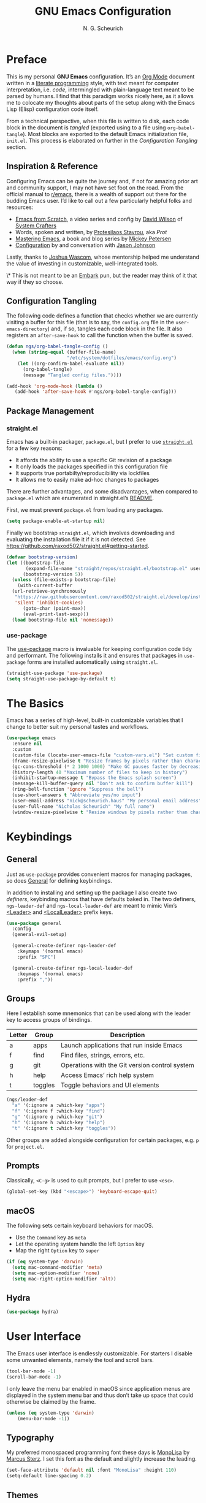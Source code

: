 #+TITLE: GNU Emacs Configuration
#+AUTHOR: N. G. Scheurich
#+EMAIL: nick@scheurich.haus
#+PROPERTY: header-args :tangle ./init.el

* Preface

This is my personal *GNU Emacs* configuration. It’s an [[https://orgmode.org/][Org Mode]] document written in a [[https://en.wikipedia.org/wiki/Literate_programming][literate programming]] style, with text meant for computer interpretation, i.e. /code/, intermingled with plain-language text meant to be parsed by humans. I find that this paradigm works nicely here, as it allows me to colocate my thoughts about parts of the setup along with the Emacs Lisp (Elisp) configuration code itself.

From a technical perspective, when this file is written to disk, each code block in the document is /tangled/ (exported using to a file using ~org-babel-tangle~). Most blocks are exported to the default Emacs initialization file, =init.el=. This process is elaborated on further in the [[*Configuration Tangling][Configuration Tangling]] section.

** Inspiration & Reference

Configuring Emacs can be quite the journey and, if not for amazing prior art and community support, I may not have set foot on the road. From the official manual to [[https://www.reddit.com/r/emacs/][r/emacs]], there is a wealth of support out there for the budding Emacs user. I’d like to call out a few particularly helpful folks and resources:

- [[https://github.com/daviwil/emacs-from-scratch][Emacs from Scratch]], a video series and config by [[https://daviwil.com/][David Wilson]] of [[https://youtube.com/c/SystemCrafters][System Crafters]]
- Words, spoken and written, by [[https://protesilaos.com/emacs/][Protesilaos Stavrou]], aka /Prot/
- [[https://www.masteringemacs.org/][Mastering Emacs]], a book and blog series by [[https://www.masteringemacs.org/about][Mickey Petersen]]
- [[https://github.com/jasonmj/.emacs.d][Configuration]] by and conversation with [[https://github.com/jasonmj][Jason Johnson]]

Lastly, thanks to [[https://github.com/jkwascom][Joshua Wascom]], whose mentorship helped me understand the value of investing in customizable, well-integrated tools.

\* This is not meant to be an [[https://github.com/oantolin/embark][Embark]] pun, but the reader may think of it that way if they so choose.

** Configuration Tangling

The following code defines a function that checks whether we are currently visiting a buffer for this file (that is to say, the =config.org= file in the ~user-emacs-directory~) and, if so, tangles each code block in the file. It also registers an ~after-save-hook~ to call the function when the buffer is saved.

#+begin_src emacs-lisp
  (defun ngs/org-babel-tangle-config ()
    (when (string-equal (buffer-file-name)
                        "/etc/system/dotfiles/emacs/config.org")
      (let ((org-confirm-babel-evaluate nil))
        (org-babel-tangle)
        (message "Tangled config files."))))

  (add-hook 'org-mode-hook (lambda ()
     (add-hook 'after-save-hook #'ngs/org-babel-tangle-config)))
#+end_src

** Package Management
*** straight.el

Emacs has a built-in packager, =package.el=, but I prefer to use [[https://github.com/radian-software/straight.el][=straight.el=]] for a few key reasons:

- It affords the ability to use a specific Git revision of a package
- It only loads the packages specified in this configuration file
- It supports true portabilty/reproducibility via lockfiles
- It allows me to easily make ad-hoc changes to packages

There are further advantages, and some disadvantages, when compared to =package.el= which are enumerated in straight.el’s [[https://github.com/raxod502/straight.el#comparison-to-packageel][README]].

First, we must prevent =package.el= from loading any packages.

#+begin_src emacs-lisp :tangle ./early-init.el
  (setq package-enable-at-startup nil)
#+end_src

Finally we bootstrap =straight.el=, which involves downloading and evaluating the installation file it if it is not detected. See <https://github.com/raxod502/straight.el#getting-started>.

#+begin_src emacs-lisp :tangle ./early-init.el
  (defvar bootstrap-version)
  (let ((bootstrap-file
         (expand-file-name "straight/repos/straight.el/bootstrap.el" user-emacs-directory))
        (bootstrap-version 5))
    (unless (file-exists-p bootstrap-file)
      (with-current-buffer
    (url-retrieve-synchronously
     "https://raw.githubusercontent.com/raxod502/straight.el/develop/install.el"
     'silent 'inhibit-cookies)
        (goto-char (point-max))
        (eval-print-last-sexp)))
    (load bootstrap-file nil 'nomessage))
#+end_src

*** use-package

The [[https://github.com/jwiegley/use-package][use-package]] macro is invaluable for keeping configuration code tidy and performant. The following installs it and ensures that packages in =use-package= forms are installed automatically using =straight.el=.

#+begin_src emacs-lisp
  (straight-use-package 'use-package)
  (setq straight-use-package-by-default t)
#+end_src

* The Basics

Emacs has a series of high-level, built-in customizable variables that I change to better suit my personal tastes and workflows.

#+begin_src emacs-lisp
  (use-package emacs
    :ensure nil
    :custom
    (custom-file (locate-user-emacs-file "custom-vars.el") "Set custom file path")
    (frame-resize-pixelwise t "Resize frames by pixels rather than characters")
    (gc-cons-threshold (* 2 1000 1000) "Make GC pauses faster by decreasing threshold")
    (history-length 40 "Maximum number of files to keep in history")
    (inhibit-startup-message t "Bypass the Emacs splash screen")
    (message-kill-buffer-query nil "Don't ask to confirm buffer kill")
    (ring-bell-function 'ignore "Suppress the bell")
    (use-short-answers t "Abbreviate yes/no input")
    (user-email-address "nick@scheurich.haus" "My personal email address")
    (user-full-name "Nicholas Scheurich" "My full name")
    (window-resize-pixelwise t "Resize windows by pixels rather than characters"))
#+end_src

* Keybindings
** General

Just as =use-package= provides convenient macros for managing packages, so does [[https://github.com/noctuid/general.el][General]] for defining keybindings.

In addition to installing and setting up the package I also create two /definers/, keybinding macros that have defaults baked in. The two definers, ~ngs-leader-def~ and ~ngs-local-leader-def~ are meant to mimic Vim’s [[https://neovim.io/doc/user/map.html#%3CLeader%3E][<Leader>]] and [[https://neovim.io/doc/user/map.html#%3CLocalLeader%3E][<LocalLeader>]] prefix keys.

#+begin_src emacs-lisp
  (use-package general
    :config
    (general-evil-setup)

    (general-create-definer ngs-leader-def
      :keymaps '(normal emacs)
      :prefix "SPC")

    (general-create-definer ngs-local-leader-def
      :keymaps '(normal emacs)
      :prefix ","))
#+end_src

** Groups 

Here I establish some mnemonics that can be used along with the leader key to access groups of bindings.

| Letter | Group   | Description                                    |
|--------+---------+------------------------------------------------|
| a      | apps    | Launch applications that run inside Emacs      |
| f      | find    | Find files, strings, errors, etc.              |
| g      | git     | Operations with the Git version control system |
| h      | help    | Access Emacs’ rich help system                 |
| t      | toggles | Toggle behaviors and UI elements               |

#+begin_src emacs-lisp
  (ngs/leader-def
    "a" '(:ignore a :which-key "apps")
    "f" '(:ignore f :which-key "find")
    "g" '(:ignore g :which-key "git")
    "h" '(:ignore h :which-key "help")
    "t" '(:ignore t :which-key "toggles"))
#+end_src

Other groups are added alongside configuration for certain packages, e.g. ~p~ for =project.el=.

** Prompts

Classically, =<C-g>= is used to quit prompts, but I prefer to use =<esc>=.

#+begin_src emacs-lisp
(global-set-key (kbd "<escape>") 'keyboard-escape-quit)
#+end_src

** macOS

The following sets certain keyboard behaviors for macOS.

- Use the =Command= key as =meta=
- Let the operating system handle the left =Option= key
- Map the right =Option= key to =super=

#+begin_src emacs-lisp
  (if (eq system-type 'darwin)
    (setq mac-command-modifier 'meta)
    (setq mac-option-modifier 'none)
    (setq mac-right-option-modifier 'alt))
#+end_src

** Hydra

#+begin_src emacs-lisp
  (use-package hydra)
#+end_src

* User Interface

The Emacs user interface is endlessly customizable. For starters I disable some unwanted elements, namely the tool and scroll bars.

#+begin_src emacs-lisp
  (tool-bar-mode -1)
  (scroll-bar-mode -1)
#+end_src

I only leave the menu bar enabled in macOS since application menus are displayed in the system menu bar and thus don’t take up space that could otherwise be claimed by the frame.

#+begin_src emacs-lisp
  (unless (eq system-type 'darwin)
      (menu-bar-mode -1))
#+end_src

** Typography

My preferred monospaced programming font these days is [[https://www.monolisa.dev/][MonoLisa]] by [[https://www.facetype.org/][Marcus Sterz]]. I set this font as the default and slightly increase the leading.

#+begin_src emacs-lisp
  (set-face-attribute 'default nil :font "MonoLisa" :height 110)
  (setq-default line-spacing 0.2)
#+end_src

** Themes

I primarily use the [[https://protesilaos.com/emacs/modus-themes][Modus themes]] by Protesilaos Stavrou, which are optimized for color-contrast accessibility. The basic Modus themes are distributed with Emacs as of version 28.1. However, I prefer the /-tinted/ variants and so load the package from ELPA.

I also define a custom function to run after the themes load: ~ngs/modus-themes-custom-faces~. This function updates certain faces to simulate a bit of padding in the mode line.

#+begin_src emacs-lisp
  (use-package modus-themes
    :init
    (defun ngs-modus-themes-custom-faces ()
      (interactive)
      (let ((width (if current-prefix-arg
                      current-prefix-arg
                    4)))
        (modus-themes-with-colors
          (custom-set-faces
          `(mode-line ((,c :box (:line-width ,width :color ,bg-mode-line-active))))
          `(mode-line-inactive ((,c :box (:line-width ,width :color ,bg-mode-line-inactive))))))))
    :hook
    (modus-themes-after-load . ngs-modus-themes-custom-faces))
#+end_src

The [[https://github.com/GuidoSchmidt/circadian.el][Circadian]] package loads the dark-on-light Modus theme (=modus-operandi-tinted=) or the light-on-dark one (=modus-vivendi-tinted=) based on the time of day.

#+begin_src emacs-lisp
  (use-package circadian
    :config
    (setq circadian-themes '(("07:30" . modus-operandi-tinted)
                            ("18:30" . modus-vivendi-tinted)))
    (circadian-setup))
#+end_src

*** TODO Other themes (default, leuven, zenburn)

#+begin_src emacs-lisp
  ;; (defun ngs/switch-theme (new-theme)
  ;;   (let ((current-theme (car custom-enabled-themes)))
  ;;     (disable-theme current-theme))
  ;;   (load-theme new-theme t))

  ;; (defhydra hydra-theme-switch (:timeout 4)
  ;;   "switch theme"
  ;;  ("d" (ngs/switch-theme 'leuven-dark) "leuven-dark")
  ;;  ("l" (ngs/switch-theme 'leuven) "leuven")
  ;;  ("o" (ngs/switch-theme 'modus-operandi-tinted) "modus-operandi")
  ;;  ("v" (ngs/switch-theme 'modus-vivendi-tinted) "modus-vivendi"))

  ;; (ngs/leader-def
  ;;  "tc" '(hydra-theme-switch/body :which-key "switch theme"))
#+end_src

#+RESULTS:

** Line Numbers

Quickly referencing line numbers is a huge convenience when viewing and editing source code, so I enable =display-line-numbers-mode= for programming mode buffers.

#+begin_src emacs-lisp
(add-hook 'prog-mode-hook #'display-line-numbers-mode)
#+end_src

** Mode Line

#+begin_src emacs-lisp
  (setq column-number-mode t)
#+end_src

** Tabs

#+begin_src emacs-lisp
  (use-package centaur-tabs
    :general
    ("M-}" 'centaur-tabs-forward-tab
    "M-{" 'centaur-tabs-backward-tab
    "C-M-{" 'centaur-tabs-backward-group
    "C-M-}" 'centaur-tabs-forward-group)
    (general-nmap
      "gt" 'centaur-tabs-forward-tab
      "gT" 'centaur-tabs-forward-tab)
    :config
    (centaur-tabs-mode t))
#+end_src

* Completion

In Emacs, a /completion system/ is a mechanism that surfaces a subset of items from some initial list based on user input. For instance, given a set of English words and an input of "comp", a completion system might return a list of words that begin with the letter sequence c-o-m-p, e.g. /complete/, /comprehensive/, /computer/.

The initial set of items, or /candidates/, is typically sourced based on the most recent action: ~find-file~ uses a set of files and directories, ~describe-function~ uses the set of known functions, etc.

I augment Emacs’ built-in completion systems with some excellent community packages.

** Vertico
  
[[https://github.com/minad/vertico][Vertico ]](VERTical Interactive COmpletion) enhances the built-in completion commands with an extensible vertical selection UI, sorting configurability affordances, support for annotations, and more. It’s a great upgrade out of the box and maintains full compatibility with the standard Emacs completion experience, thus reducing the likelihood of seeing unexpected behavior.

#+begin_src emacs-lisp
  (use-package vertico
    ;; TODO: Should be :config?
    :init (vertico-mode))
#+end_src

** Marginalia

[[https://github.com/minad/marginalia][Marginalia]] adds rich annotations to completion candidates: 

- Descriptions of commands
- Filesystem details for files
- Value and description of variables

  #+begin_src emacs-lisp
    (use-package marginalia
      :init (marginalia-mode))
  #+end_src

** Consult

[[https://github.com/minad/consult][Consult]] adds a set of commands that provide interesting candidate sources and enhance existing ones. There are lots of great functions provided covering buffer-switching, grepping, Org navigation, and more.

#+begin_src emacs-lisp
  (use-package consult
    :config
    (ngs/leader-def
      "/"  '(consult-line :which-key "lines")
      ","  '(consult-buffer :which-key "buffers")
      "fg" '(consult-ripgrep :which-key "grep")
      "fi" '(consult-imenu :which-key "items")
      "fr" '(consult-recent-file :which-key "recents")
      "fq" '(consult-flymake :which-key "errors")))
#+end_src

** Orderless

[[https://github.com/oantolin/orderless][Orderless]] provides a completion style that allows a pattern to be divided into chunks that can be matched in any order. For instance, =buf cons= and =cons buf= will both match =consult-buffer=.

#+begin_src emacs-lisp
  (use-package orderless
    :init
    (setq completion-styles '(orderless)))
#+end_src

** Corfu

[[https://github.com/minad/corfu][Corfu]] (Completion Overlay Region FUnction) enhances completion at point, i.e. completion that occurs at the location of the cursor, with a pop-up completion UI. I load and enable =corfu-popupinfo=, an included extension that displays information for the selected completion candidate beside the candidate list.

#+begin_src elisp
  (defvar ngs/corfu-extensions-directory
    (format "%sstraight/build/corfu/extensions" user-emacs-directory)
    "Path to Corfu’s included extensions")

  (use-package corfu
    :load-path ngs/corfu-extensions-directory
    :custom
    (corfu-auto t)
    :bind
    (:map corfu-map ("SPC" . corfu-insert-separator))
    :init
    (global-corfu-mode)
    (require 'corfu-popupinfo)
    (corfu-popupinfo-mode)
    (setq corfu-popupinfo-delay '(0.5 . 0.2)))
#+end_src

** Cape

[[https://github.com/minad/cape][Cape]]

TODO: Configure this

#+begin_src emacs-lisp
  (use-package cape)
#+end_src

* Evil

I’ve been a [[https://www.vim.org/][Vim]] (or [[https://neovim.io/][Neovim]]) user for many years. Its conception of modality really clicked with me and the /count + operator + motion/text object/ grammar is built in to my fingers at this point. I think editing the “Emacs way” probably offers a good experience but for me, comprehensive Vim emulation is a prime requirement for any platform with which I will be working primarily with text.

Luckily [[https://github.com/emacs-evil/evil][Evil]], the *extensible vi layer* for Emacs, is superb. It does a great job of emulating Vim’s text editing modes, while also implementing a command-line mode and many common Vim commands, e.g. ~:write~, ~:normal~, ~:registers~, ~read~, ~:!shell-command~. Importantly, it also offers an API for defining one’s own motions, text objects, etc.

Since =evil-want-C-u-scroll= is set to =t=, we need to rebind the /universal argument/ keybinding (which is =C-u= by default).

TODO: List Vim packages that Evil emulates, e.g. unimpaired.vim.
TODO: Some buffers should start in a state other than normal, e.g. shell buffers in insert? See https://evil.readthedocs.io/en/latest/settings.html#elispobj-evil-set-initial-state.

#+begin_src  emacs-lisp
  (use-package evil
    :custom
    (evil-echo-state nil "Don't display the Evil state in the echo area")
    (evil-undo-system 'undo-redo "Use the Emacs-native undo/redo functionality")
    (evil-want-C-i-jump t "'C-i' to jump to next location")
    (evil-want-C-u-scroll t "'C-u' to scroll by half a page")
    (evil-want-Y-yank-to-eol t "'Y' to yank to the end of the line")
    (evil-want-keybinding nil "Don't load bindings for additional modes (see 'Evil Collection')")
    :general
    (general-nmap
      "<up>" 'evil-window-up
      "<down>" 'evil-window-down
      "<left>" 'evil-window-left
      "<right>" 'evil-window-right
      "-" 'dired-jump)
    :config
    (global-set-key (kbd "C-M-u") 'universal-argument)
    (evil-mode 1))
#+end_src

** Evil Collection

There are parts of Emacs, e.g. =help-mode=, =M-x calendar=, Eshell, which are not covered by Evil. [[https://github.com/emacs-evil/evil-collection][Evil Collection]] is a community-sourced collection of Evil bindings that aims to provide a consistent Evil experience throughout Emacs.

#+begin_src emacs-lisp
  (use-package evil-collection
    :after evil
    :config
    (evil-collection-init))
#+end_src

** evil-surround

[[https://github.com/emacs-evil/evil-surround][evil-surround]]

#+begin_src emacs-lisp
  (use-package evil-surround
    :after evil
    :config
    (global-evil-surround-mode 1))
#+end_src

** evil-commentary

[[https://github.com/linktohack/evil-commentary][evil-commentary]] mimics the functionality of [[https://tpo.pe/][Tim Pope]]'s [[https://github.com/tpope/vim-commentary][commentary.vim]] plugin.

#+begin_src emacs-lisp
  (use-package evil-commentary
    :diminish
    :after evil
    :config
    (evil-commentary-mode))
#+end_src

** evil-cleverparens

[[https://github.com/emacs-evil/evil-cleverparens][evil-cleverparens]]

#+begin_src emacs-lisp
  (use-package evil-cleverparens
    :diminish
    :after evil
    :config
    (evil-cleverparens-mode))
#+end_src

* Workspace
** Perspective

[[https://github.com/nex3/perspective-el][Perspective]] provides multiple named workspaces.

TODO: Elaborate

#+begin_src emacs-lisp
  (use-package perspective
    :custom
    (persp-mode-prefix-key (kbd "C-x x"))
    :init (persp-mode))
#+end_src

** Frames
** Buffers

* Discoverability

Emacs’ discoverability is unparalleled, and I will write more about it later. ← TODO

** Getting Help

#+begin_src emacs-lisp
  (ngs/leader-def
    "hK" '(describe-keymap :which-key "keymap")
    "hm" '(describe-mode :which-key "mode"))
#+end_src

[[https://github.com/Wilfred/helpful][Helpful]]

#+begin_src emacs-lisp
  (use-package helpful
    :config
    (ngs/leader-def
      "hh" '(helpful-at-point :which-key "at point")
      "hf" '(helpful-callable :which-key "function")
      "hc" '(helpful-command :which-key "command")
      "hk" '(helpful-key :which-key "key")
      "hv" '(helpful-variable :which-key "variable")))
#+end_src

** which-key

[[https://github.com/justbur/emacs-which-key][which-key]]

#+begin_src emacs-lisp
  (use-package which-key
    :diminish
    :config
    (which-key-mode 1))
#+end_src

* Editing
** Indentation

By default, indent with two spaces:

#+begin_src emacs-lisp
  (setq-default tab-width 2)
  (setq-default evil-shift-width tab-width)
  (setq-default indent-tabs-mode nil)
#+end_src

https://github.com/abo-abo/avy

#+begin_src emacs-lisp
  (use-package avy
    :after evil
    :bind (:map evil-normal-state-map
                ("s" . 'avy-goto-char-2)
                ("f" . 'avy-goto-char-in-line)))
#+end_src

https://github.com/rolandwalker/simpleclip

#+begin_src emacs-lisp
  (use-package simpleclip
     :bind
     (("M-c" . simpleclip-copy)
      ("M-v" . simpleclip-paste))
     :config
     (simpleclip-mode 1))
#+end_src

* Environment
** exec-path-from-shell

[[https://github.com/purcell/exec-path-from-shell][exec-path-from-shell]] teaches Emacs about the environment variables that your ~$SHELL~ exports. This helps avoid problems like not being able to locate certain programs.

#+begin_src emacs-lisp
  (use-package exec-path-from-shell
    :config
    (exec-path-from-shell-initialize))
#+end_src

** emacs-direnv

[[https://github.com/wbolster/emacs-direnv][emacs-direnv]] provides [[https://direnv.net/][direnv]] integration by updating ~process-environment~ and ~exec-path~ based on ~direnv~’s evaluation.

#+begin_src emacs-lisp
  ;; (use-package direnv
  ;;   :config
  ;;   (direnv-mode))
#+end_src

* Programming
** Elixir

#+begin_src emacs-lisp
  (use-package exunit
    :diminish
    :hook (elixir-ts-mode . exunit-mode)
    :config
    (ngs/local-leader-def
      "t" '(:ignore t :which-key "test")
      "ta" '(exunit-verify-all :which-key "all")
      "tb" '(exunit-verify :which-key "buffer")
      "td" '(exunit-debug :which-key "debug")
      "ts" '(exunit-verify-single :which-key "single")
      "tt" '(exunit-rerun :which-key "rerun")))
#+end_src

** Other Languages

#+begin_src emacs-lisp
  (use-package elixir-ts-mode)
  (use-package json-mode)
  (use-package lua-mode)
  (use-package markdown-mode)
  (use-package nix-mode :mode "\\.nix\\'")
#+end_src

** Language Server Protocol

#+begin_src elisp
  (defun ngs/language-server-program (language)
    (cdr (assoc language ngs/language-server-programs)))

  (use-package eglot
    :config
    ;; (add-to-list 'eglot-server-programs
    ;;              '(elixir-ts-mode  "~/Projects/elixir-ls/release/language_server.sh"))
    (add-to-list 'eglot-server-programs
                 '(sql-mode  "sql-language-server" "up" "--method" "stdio"))
    (add-to-list 'eglot-server-programs
                 '(javascript-mode  "/Users/nscheurich/.local/share/nvim/mason/bin/typescript-language-server" "--stdio"))
    (add-to-list 'eglot-server-programs
                 '(javascript-mode  "/Users/nscheurich/.local/share/nvim/mason/bin/tailwindcss--language-server" "--stdio"))
    (general-define-key
     :states 'normal
     :keymaps 'eglot-mode-map
     "K" 'eldoc-box-help-at-point)
    (ngs/local-leader-def
      "k" 'eldoc-doc-buffer
      "f" 'eglot-format-buffer)
    :hook
    ((elixir-ts-mode . eglot-ensure)
     (sql-mode . eglot-ensure)))
#+end_src

* Command-line Interface

TODO: https://github.com/akermu/emacs-libvterm
TODO: https://github.com/suonlight/multi-vterm

#+begin_src emacs-lisp
  (use-package vterm)
  (use-package multi-vterm)
#+end_src

* Org Mode

** Configuration

TODO: Explore this function more (see https://github.com/daviwil/emacs-from-scratch/blob/master/show-notes/Emacs-07.org#tips)

** Layout

#+begin_src emacs-lisp
  (defun ngs/org-mode-visual-fill ()
    (setq visual-fill-column-width 100
	  visual-fill-column-center-text t)
    (visual-line-mode 1)
    (visual-fill-column-mode 1))

  (use-package visual-fill-column
    :hook (org-mode . ngs/org-mode-visual-fill))
#+end_src

** Structure Templates

#+begin_src emacs-lisp
  (require 'org-tempo)

  (add-to-list 'org-structure-template-alist '("el" . "src emacs-lisp"))
  (add-to-list 'org-structure-template-alist '("sh" . "src shell"))
#+end_src

** TODO org-imenu

#+begin_src emacs-lisp
  (use-package imenu-list)

  (use-package org-imenu
    :straight
    (org-imenu :host github
               :repo "rougier/org-imenu"))
#+end_src

* Version Control

The centerpiece of my version control setup is the excellent [[https://magit.vc/][Magit]] package.

#+begin_src emacs-lisp
  (use-package magit
    :config
    (ngs/leader-def
      "gb" '(magit-blame :which-key "blame")
      "gl" '(magit-log :which-key "log")
      "gs" '(magit-status :which-key "git")))
#+end_src

* Unsorted
** Text Scale Hydra

#+begin_src emacs-lisp
  (use-package default-text-scale)

  (defhydra hydra-text-scale (:timeout 4)
    "scale text"
    ("=" default-text-scale-increase "larger")
    ("-" default-text-scale-decrease "smaller")
    ("0" default-text-scale-reset "reset")
    ("q" nil "quit" :exit t))

  (ngs/leader-def
    "ts" '(hydra-text-scale/body :which-key "scale text"))
#+end_src

** recentf-mode

=recentf-mode= remembers recently-visited files, which can be selected from using the =recentf= interactive function.

#+begin_src emacs-lisp
  (recentf-mode t)
#+end_src

** winner-mode

=winner-mode= allows the user to undo and redo window layout changes, which is super handy when dealing with Emacs’s often unpredictable windowing system.

#+begin_src emacs-lisp
  (winner-mode 1)
  (ngs/leader-def
    "u" '(winner-undo :which-key "winner-undo")
    "r" '(winner-redo :which-key "winner-redo"))
#+end_src

** savehist

The built-in =savehist= package remembers prompt inputs between sessions, thereby creating a persistent command history.

#+begin_src emacs-lisp
  (use-package savehist
    :ensure nil
    :init
    (setq history-length 40)
    (savehist-mode))
#+end_src

** ElDoc

#+begin_src emacs-lisp
  (use-package eldoc
    :ensure nil
    :diminish
    :init
    (setq eldoc-echo-area-use-multiline-p nil))

  (use-package eldoc-box)
#+end_src

* Scratch

#+begin_src emacs-lisp
;; Make buffers frame-local
;; See https://protesilaos.com/emacs/beframe
(use-package beframe
  :config
  ;; This is the default value.  Write here the names of buffers that
  ;; should not be beframed.
  (setq beframe-global-buffers '("*scratch*" "*Messages*" "*Backtrace*"))

  (beframe-mode 1)

  ;; Bind Beframe commands to a prefix key, such as C-c b:
  (define-key global-map (kbd "C-c b") beframe-prefix-map)

  (defvar consult-buffer-sources)
  (declare-function consult--buffer-state "consult")

  (with-eval-after-load 'consult
    (defface beframe-buffer
      '((t :inherit font-lock-string-face))
      "Face for `consult' framed buffers.")

    (defvar beframe-consult-source
      `( :name     "Frame buffers"
         :narrow   ?F
         :category buffer
         :face     beframe-buffer
         :history  beframe-history
         :items    ,#'beframe-buffer-names
         :action   ,#'switch-to-buffer
         :state    ,#'consult--buffer-state))

    (add-to-list 'consult-buffer-sources 'beframe-consult-source)))

;; Hide some minor modes in the mode line
(use-package diminish
  :config
  (diminish 'auto-revert-mode)
  (diminish 'eldoc-mode)
  (diminish 'evil-collection-unimpaired-mode)
  (diminish 'visual-line-mode))

;; Treat certain buffers as ephemeral
(use-package popper
  :config
  (popper-mode))

;; TODO: Describe.
(use-package flymake-diagnostic-at-point
  :after flymake
  :hook (flymake-mode . flymake-diagnostic-at-point-mode)
  :init
  (setq flymake-diagnostic-at-point-display-diagnostic-function 'flymake-diagnostic-at-point-display-minibuffer))

;; Display docs at point
(use-package eldoc-box
  :config
  (general-define-key
   :states 'normal
   :keymap global-map
   "K" 'eldoc-box-help-at-point))

;; https://github.com/jdtsmith/kind-icon
(use-package kind-icon
  :after corfu
  :custom
  (kind-icon-default-face 'corfu-default) ; to compute blended backgrounds correctly
  :config
  (add-to-list 'corfu-margin-formatters #'kind-icon-margin-formatter))

;; Enable Corfu in the minibuffer
(defun corfu-enable-always-in-minibuffer ()
  "Enable Corfu in the minibuffer if Vertico/Mct are not active."
  (unless (or (bound-and-true-p mct--active)
              (bound-and-true-p vertico--input)
              (eq (current-local-map) read-passwd-map))
    ;; (setq-local corfu-auto nil) ;; Enable/disable auto completion
    (setq-local corfu-echo-delay nil ;; Disable automatic echo and popup
                corfu-popupinfo-delay '(0 . 0))
    (corfu-mode 1)))

(add-hook 'minibuffer-setup-hook #'corfu-enable-always-in-minibuffer 1)

;; Project tree
(use-package treemacs)
(use-package treemacs-nerd-icons
  :config
  (treemacs-load-theme "nerd-icons"))

;; Nerd icons
(use-package nerd-icons)

;; Use nerd icons in dired
(use-package nerd-icons-dired
  :hook
  (dired-mode . nerd-icons-dired-mode))

;; Paredit mode
(use-package paredit
  :diminish
  :general
  (:states '(normal insert)
           "C-M-]" 'paredit-forward-slurp-sexp
           "C-M-[" 'paredit-backward-slurp-sexp)
  :hook
  (emacs-lisp-mode . paredit-mode))

;; Narrowing keybinds
(ngs/leader-def
  "n"  '(:ignore n :which-key "narrow")
  "ne" '(sp-narrow-to-sexp n :which-key "sexp")
  "nn" '(narrow-to-defun :which-key "defun")
  "np" '(narrow-to-page n :which-key "page")
  "nr" '(narrow-to-region n :which-key "region")
  "nw" '(widen n :which-key "widen"))

;; Highlight acted-upon text
(use-package evil-goggles
  :diminish
  :init
  :config
  (evil-goggles-mode)
  (evil-goggles-use-diff-faces))

;; Search result info in mode line
(use-package anzu
  :config
  (anzu-mode))

(use-package eldoc
  :diminish)

(use-package envrc
  :config
  (with-eval-after-load 'envrc
    (define-key envrc-mode-map (kbd "C-c e") 'envrc-command-map))
  (envrc-global-mode))

(use-package project
  :config
  (ngs/leader-def
    "pb" '(consult-project-buffer :which-key "buffers")
    "pf" '(project-find-file :which-key "find file")
    "pg" '(consult-ripgrep :which-key "grep")
    "pk" '(project-kill-buffers :which-key "kill buffers")
    "pp" '(project-switch-project :which-key "switch")
    "pt" '(multi-vterm-project :which-key "terminal")))

(use-package ace-window
  :general
  (ngs/leader-def
    "w"  '(ace-window :which-key "windows"))
  :config
  (setq aw-dispatch-always t
        aw-minibuffer-flag t))

(use-package gdscript-mode
  :straight (gdscript-mode
             :type git
             :host github
             :repo "godotengine/emacs-gdscript-mode")
  :hook (gdscript-mode . eglot-ensure))

(use-package org-modern
  :hook (org-mode . org-modern-mode))
#+end_src
